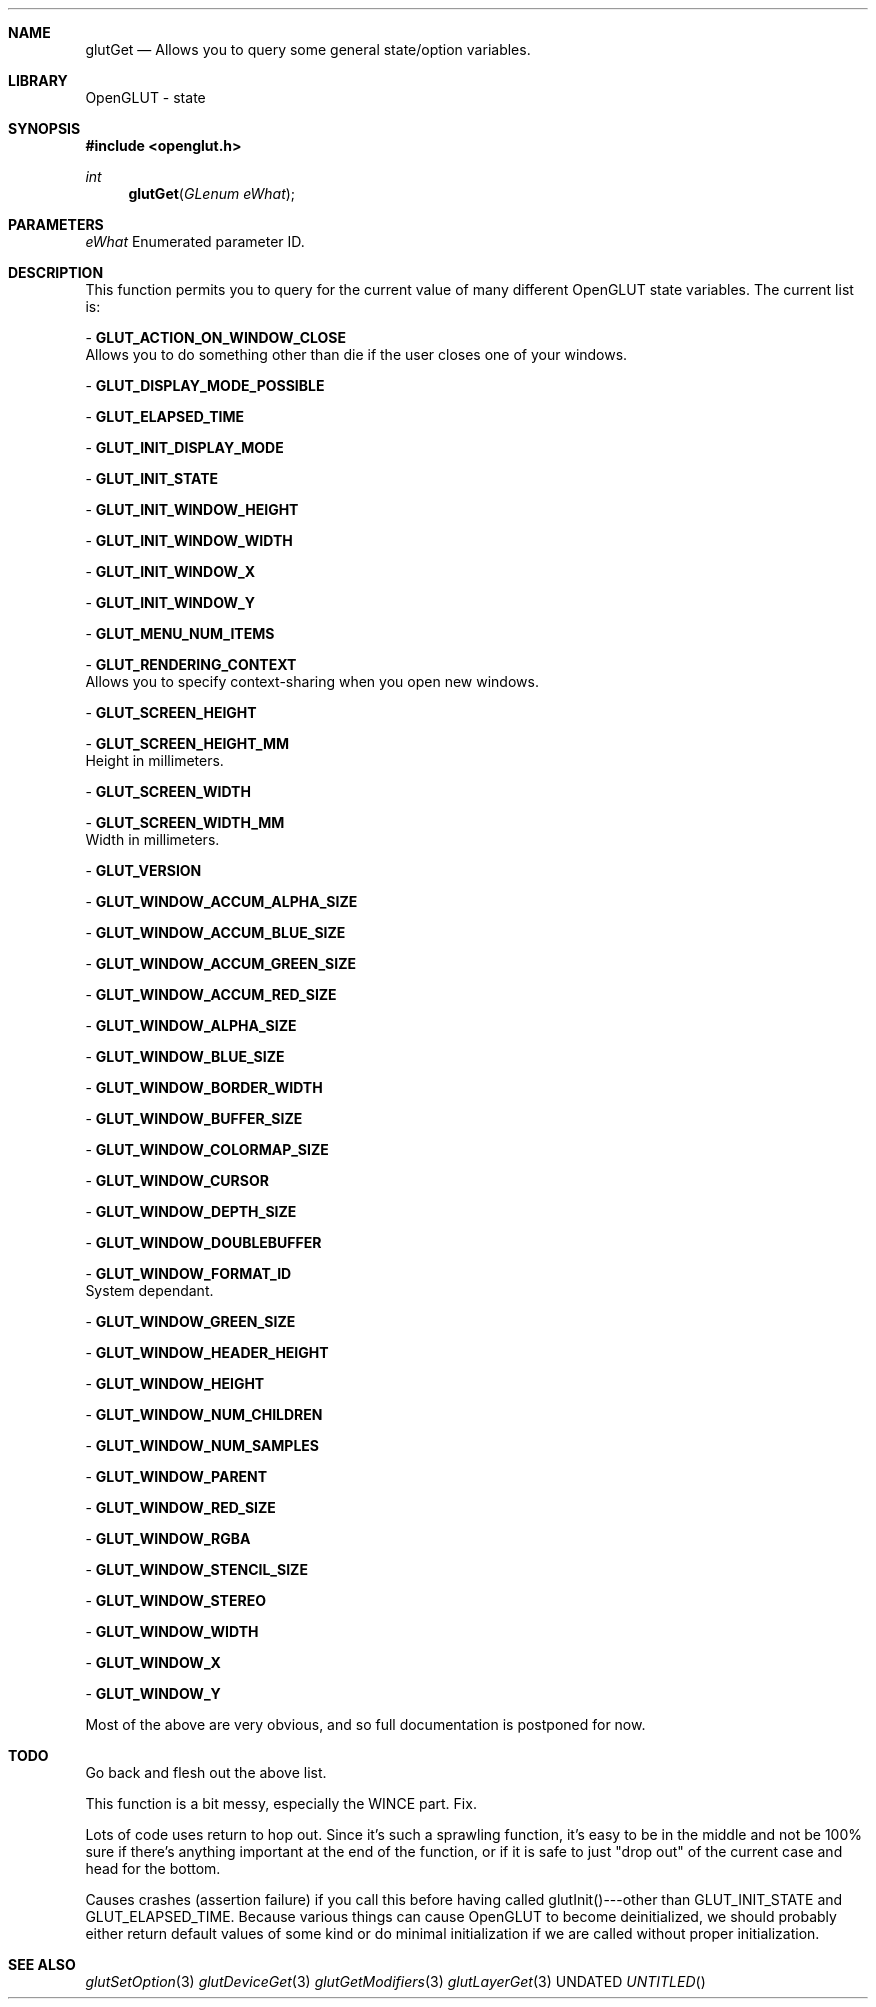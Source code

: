.\" Copyright 2004, the OpenGLUT contributors
.Dt GLUTGET 3 LOCAL
.Dd
.Sh NAME
.Nm glutGet
.Nd Allows you to query some general state/option variables.
.Sh LIBRARY
OpenGLUT - state
.Sh SYNOPSIS
.In openglut.h
.Ft  int
.Fn glutGet "GLenum eWhat"
.Sh PARAMETERS
.Pp
.Bf Em
 eWhat
.Ef
    Enumerated parameter ID.
.Sh DESCRIPTION
This function permits you to query for the current value
of many different OpenGLUT state variables.  The current
list is:
.Pp
 - 
.Bf Sy
 GLUT_ACTION_ON_WINDOW_CLOSE
.Ef
 
.br
Allows you to do something other than die if the
user closes one of your windows.
.Pp
 - 
.Bf Sy
 GLUT_DISPLAY_MODE_POSSIBLE
.Ef
 
.br
.Pp
 - 
.Bf Sy
 GLUT_ELAPSED_TIME
.Ef
 
.br
.Pp
 - 
.Bf Sy
 GLUT_INIT_DISPLAY_MODE
.Ef
 
.br
.Pp
 - 
.Bf Sy
 GLUT_INIT_STATE
.Ef
 
.br
.Pp
 - 
.Bf Sy
 GLUT_INIT_WINDOW_HEIGHT
.Ef
 
.br
.Pp
 - 
.Bf Sy
 GLUT_INIT_WINDOW_WIDTH
.Ef
 
.br
.Pp
 - 
.Bf Sy
 GLUT_INIT_WINDOW_X
.Ef
 
.br
.Pp
 - 
.Bf Sy
 GLUT_INIT_WINDOW_Y
.Ef
 
.br
.Pp
 - 
.Bf Sy
 GLUT_MENU_NUM_ITEMS
.Ef
 
.br
.Pp
 - 
.Bf Sy
 GLUT_RENDERING_CONTEXT
.Ef
 
.br
Allows you to specify context-sharing when you
open new windows.
.Pp
 - 
.Bf Sy
 GLUT_SCREEN_HEIGHT
.Ef
 
.br
.Pp
 - 
.Bf Sy
 GLUT_SCREEN_HEIGHT_MM
.Ef
 
.br
Height in millimeters.
.Pp
 - 
.Bf Sy
 GLUT_SCREEN_WIDTH
.Ef
 
.br
.Pp
 - 
.Bf Sy
 GLUT_SCREEN_WIDTH_MM
.Ef
 
.br
Width in millimeters.
.Pp
 - 
.Bf Sy
 GLUT_VERSION
.Ef
 
.br
.Pp
 - 
.Bf Sy
 GLUT_WINDOW_ACCUM_ALPHA_SIZE
.Ef
 
.br
.Pp
 - 
.Bf Sy
 GLUT_WINDOW_ACCUM_BLUE_SIZE
.Ef
 
.br
.Pp
 - 
.Bf Sy
 GLUT_WINDOW_ACCUM_GREEN_SIZE
.Ef
 
.br
.Pp
 - 
.Bf Sy
 GLUT_WINDOW_ACCUM_RED_SIZE
.Ef
 
.br
.Pp
 - 
.Bf Sy
 GLUT_WINDOW_ALPHA_SIZE
.Ef
 
.br
.Pp
 - 
.Bf Sy
 GLUT_WINDOW_BLUE_SIZE
.Ef
 
.br
.Pp
 - 
.Bf Sy
 GLUT_WINDOW_BORDER_WIDTH
.Ef
 
.br
.Pp
 - 
.Bf Sy
 GLUT_WINDOW_BUFFER_SIZE
.Ef
 
.br
.Pp
 - 
.Bf Sy
 GLUT_WINDOW_COLORMAP_SIZE
.Ef
 
.br
.Pp
 - 
.Bf Sy
 GLUT_WINDOW_CURSOR
.Ef
 
.br
.Pp
 - 
.Bf Sy
 GLUT_WINDOW_DEPTH_SIZE
.Ef
 
.br
.Pp
 - 
.Bf Sy
 GLUT_WINDOW_DOUBLEBUFFER
.Ef
 
.br
.Pp
 - 
.Bf Sy
 GLUT_WINDOW_FORMAT_ID
.Ef
 
.br
System dependant.
.Pp
 - 
.Bf Sy
 GLUT_WINDOW_GREEN_SIZE
.Ef
 
.br
.Pp
 - 
.Bf Sy
 GLUT_WINDOW_HEADER_HEIGHT
.Ef
 
.br
.Pp
 - 
.Bf Sy
 GLUT_WINDOW_HEIGHT
.Ef
 
.br
.Pp
 - 
.Bf Sy
 GLUT_WINDOW_NUM_CHILDREN
.Ef
 
.br
.Pp
 - 
.Bf Sy
 GLUT_WINDOW_NUM_SAMPLES
.Ef
 
.br
.Pp
 - 
.Bf Sy
 GLUT_WINDOW_PARENT
.Ef
 
.br
.Pp
 - 
.Bf Sy
 GLUT_WINDOW_RED_SIZE
.Ef
 
.br
.Pp
 - 
.Bf Sy
 GLUT_WINDOW_RGBA
.Ef
 
.br
.Pp
 - 
.Bf Sy
 GLUT_WINDOW_STENCIL_SIZE
.Ef
 
.br
.Pp
 - 
.Bf Sy
 GLUT_WINDOW_STEREO
.Ef
 
.br
.Pp
 - 
.Bf Sy
 GLUT_WINDOW_WIDTH
.Ef
 
.br
.Pp
 - 
.Bf Sy
 GLUT_WINDOW_X
.Ef
 
.br
.Pp
 - 
.Bf Sy
 GLUT_WINDOW_Y
.Ef
 
.br
.Pp
.Pp
Most of the above are very obvious, and so full documentation
is postponed for now.
.Pp
.Sh TODO
Go back and flesh out the above list.
.Pp
This function is a bit messy, especially the WINCE part.  Fix.
.Pp
Lots of code uses return to hop out.  Since it's such a sprawling function, it's easy to be in the middle and not be 100% sure if there's anything important at the end of the function, or if it is safe to just "drop out" of the current case and head for the bottom.
.Pp
Causes crashes (assertion failure) if you call this before having called glutInit()---other than GLUT_INIT_STATE and GLUT_ELAPSED_TIME.  Because various things can cause OpenGLUT to become deinitialized, we should probably either return default values of some kind or do minimal initialization if we are called without proper initialization.
.Pp
.Sh SEE ALSO
.Xr glutSetOption 3
.Xr glutDeviceGet 3
.Xr glutGetModifiers 3
.Xr glutLayerGet 3
.fl
.sp 3
